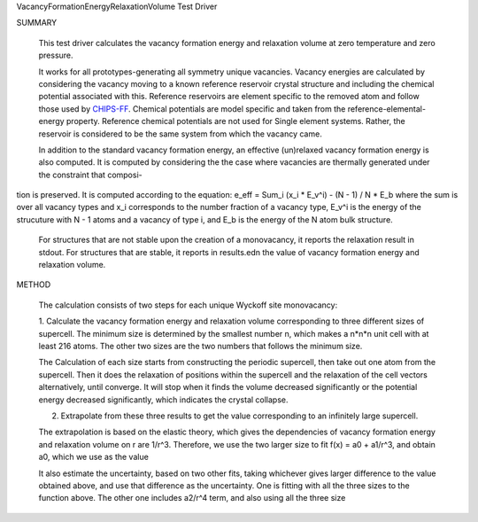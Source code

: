 VacancyFormationEnergyRelaxationVolume Test Driver

SUMMARY
  
  This test driver calculates the vacancy formation energy and relaxation volume at zero temperature and zero pressure.
  
  It works for all prototypes-generating all symmetry unique vacancies.
  Vacancy energies are calculated by considering the vacancy moving to a known reference reservoir crystal structure and including the chemical potential associated with this. 
  Reference reservoirs are element specific to the removed atom and follow those used by `CHIPS-FF <https://github.com/usnistgov/chipsff/blob/main/chipsff/chemical_potentials.json>`_. 
  Chemical potentials are model specific and taken from the reference-elemental-energy property.
  Reference chemical potentials are not used for Single element systems. Rather, the reservoir is considered to be the same system from which the vacancy came.

  In addition to the standard vacancy formation energy, an effective (un)relaxed vacancy formation energy is also computed.
  It is computed by considering the the case where vacancies are thermally generated under the constraint that composi-
tion is preserved. It is computed according to the equation:
e_eff = Sum_i (x_i * E_v^i) - (N - 1) / N * E_b
where the sum is over all vacancy types and x_i corresponds to the number fraction of a vacancy type, E_v^i is the energy of the strucuture with N - 1 atoms and a vacancy of type i, and E_b is the energy of the N atom bulk structure.
  

  For structures that are not stable upon the creation of a monovacancy, it reports the relaxation result in stdout.
  For structures that are stable, it reports in results.edn the value of vacancy formation energy and relaxation volume.
  
METHOD
  
  The calculation consists of two steps for each unique Wyckoff site monovacancy:
  
  1. Calculate the vacancy formation energy and relaxation volume corresponding to three different sizes of supercell.
  The minimum size is determined by the smallest number n, which makes a n*n*n unit cell with at least 216 atoms.
  The other two sizes are the two numbers that follows the minimum size.
  
  The Calculation of each size starts from constructing the periodic supercell, then take out one atom from the supercell.
  Then it does the relaxation of positions within the supercell and the relaxation of the cell vectors alternatively, until converge.
  It will stop when it finds the volume decreased significantly or the potential energy decreased significantly, which indicates the crystal collapse.
  
  2. Extrapolate from these three results to get the value corresponding to an infinitely large supercell.
  
  The extrapolation is based on the elastic theory, which gives the dependencies of vacancy formation energy and relaxation volume on r are 1/r^3.
  Therefore, we use the two larger size to fit f(x) = a0 + a1/r^3, and obtain a0, which we use as the value
  
  It also estimate the uncertainty, based on two other fits, taking whichever gives larger difference to the value obtained above, and use that difference as the uncertainty.
  One is fitting with all the three sizes to the function above.
  The other one includes a2/r^4 term, and also using all the three size

